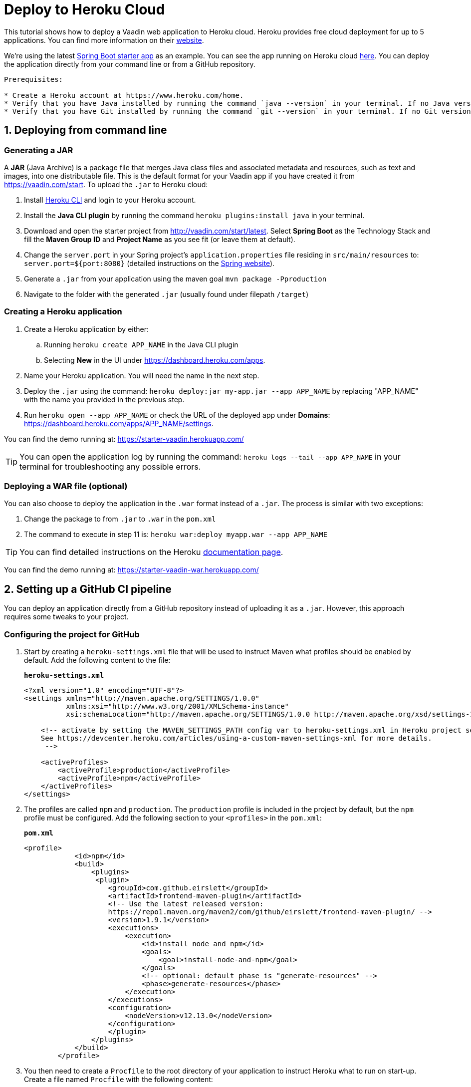 
= Deploy to Heroku Cloud

:title: Deploy to Heroku Cloud
:authors: anasmi, mikaelsu
:type: text
:tags: cloud, deploy, Java, tutorial
:description: Learn how to deploy a Vaadin app to Heroku Cloud
:repo:  https://github.com/anasmi/herokuTest
:linkattrs:
:imagesdir: ./images

This tutorial shows how to deploy a Vaadin web application to Heroku cloud. Heroku provides free cloud deployment for up to 5 applications. You can find more information on their https://www.heroku.com/[website].

We're using the latest https://vaadin.com/start/latest[Spring Boot starter app] as an example. You can see the app running on Heroku cloud https://starter-vaadin.herokuapp.com/[here]. You can deploy the application directly from your command line or from a GitHub repository.

....
Prerequisites:

* Create a Heroku account at https://www.heroku.com/home.
* Verify that you have Java installed by running the command `java --version` in your terminal. If no Java version is found, https://www.java.com/en/download/[download] and install the latest version on your computer it and configure it to the https://www.java.com/en/download/help/path.xml[*PATH*] if you're running Windows.
* Verify that you have Git installed by running the command `git --version` in your terminal. If no Git version is found, download and install the https://git-scm.com/book/en/v2/Getting-Started-Installing-Git[latest version] on your computer.
....

== 1. Deploying from command line

=== Generating a JAR

A *JAR* (Java Archive) is a package file that merges Java class files and associated metadata and resources, such as text and images, into one distributable file. This is the default format for your Vaadin app if you have created it from https://vaadin.com/start. To upload the `.jar` to Heroku cloud:

. Install https://devcenter.heroku.com/articles/heroku-cli#download-and-install[Heroku CLI] and login to your Heroku account.
. Install the *Java CLI plugin* by running the command `heroku plugins:install java` in your terminal.
. Download and open the starter project from http://vaadin.com/start/latest. Select *Spring Boot* as the Technology Stack and fill the *Maven Group ID* and *Project Name* as you see fit (or leave them at default).
. Change the `server.port` in your Spring project’s `application.properties` file residing in `src/main/resources` to: `server.port=${port:8080}` (detailed instructions on the https://docs.spring.io/spring-boot/docs/current/reference/html/howto.html#howto-change-the-location-of-external-properties[Spring website]).
. Generate a `.jar` from your application using the maven goal `mvn package -Pproduction`
. Navigate to the folder with the generated `.jar` (usually found under filepath `/target`)

=== Creating a Heroku application

. Create a Heroku application by either:
+
.. Running `heroku create APP_NAME` in the Java CLI plugin
.. Selecting *New* in the UI under https://dashboard.heroku.com/apps.
. Name your Heroku application. You will need the name in the next step.
. Deploy the `.jar` using the command: `heroku deploy:jar my-app.jar --app APP_NAME` by replacing "APP_NAME" with the name you provided in the previous step.
. Run `heroku open --app APP_NAME` or check the URL of the deployed app under *Domains*: https://dashboard.heroku.com/apps/APP_NAME/settings.

You can find the demo running at: https://starter-vaadin.herokuapp.com/

TIP: You can open the application log by running the command: `heroku logs --tail --app APP_NAME` in your terminal for troubleshooting any possible errors.

=== Deploying a WAR file (optional)

You can also choose to deploy the application in the `.war` format instead of a `.jar`. The process is similar with two exceptions:

. Change the package to from `.jar` to `.war` in the `pom.xml`
. The command to execute in step 11 is: `heroku war:deploy myapp.war --app APP_NAME`

TIP: You can find detailed instructions on the Heroku https://devcenter.heroku.com/articles/configuring-war-deployment-with-the-heroku-toolbelt[documentation page].

You can find the demo running at: https://starter-vaadin-war.herokuapp.com/

== 2. Setting up a GitHub CI pipeline

You can deploy an application directly from a GitHub repository instead of uploading it as a `.jar`. However, this approach requires some tweaks to your project.

=== Configuring the project for GitHub

. Start by creating a `heroku-settings.xml` file that will be used to instruct Maven what profiles should be enabled by default. Add the following content to the file:
+
.`*heroku-settings.xml*`
[source,xml]
----
<?xml version="1.0" encoding="UTF-8"?>
<settings xmlns="http://maven.apache.org/SETTINGS/1.0.0"
          xmlns:xsi="http://www.w3.org/2001/XMLSchema-instance"
          xsi:schemaLocation="http://maven.apache.org/SETTINGS/1.0.0 http://maven.apache.org/xsd/settings-1.0.0.xsd">

    <!-- activate by setting the MAVEN_SETTINGS_PATH config var to heroku-settings.xml in Heroku project settings tab.
    See https://devcenter.heroku.com/articles/using-a-custom-maven-settings-xml for more details.
     -->

    <activeProfiles>
        <activeProfile>production</activeProfile>
        <activeProfile>npm</activeProfile>
    </activeProfiles>
</settings>
----
+
. The profiles are called `npm` and `production`. The `production` profile is included in the project by default, but the `npm` profile must be configured. Add the following section to your `<profiles>` in the `pom.xml`:
+
.`*pom.xml*`
[source,xml]
----
<profile>
            <id>npm</id>
            <build>
                <plugins>
                 <plugin>
                    <groupId>com.github.eirslett</groupId>
                    <artifactId>frontend-maven-plugin</artifactId>
                    <!-- Use the latest released version:
                    https://repo1.maven.org/maven2/com/github/eirslett/frontend-maven-plugin/ -->
                    <version>1.9.1</version>
                    <executions>
                        <execution>
                            <id>install node and npm</id>
                            <goals>
                                <goal>install-node-and-npm</goal>
                            </goals>
                            <!-- optional: default phase is "generate-resources" -->
                            <phase>generate-resources</phase>
                        </execution>
                    </executions>
                    <configuration>
                        <nodeVersion>v12.13.0</nodeVersion>
                    </configuration>
                    </plugin>
                </plugins>
            </build>
        </profile>
----
+
. You then need to create a `Procfile` to the root directory of your application to instruct Heroku what to run on start-up. Create a file named `Procfile` with the following content:
+
`web: java -jar target/PROJECT_NAME-PROJECT_VERSION.jar $PORT`
+
and add it to the folder with the `pom.xml` file. In our case the `PROJECT_NAME-PROJECT_VERSION.jar` is called `starter_app-2.0-SNAPSHOT.jar`, but this will change based on your version and name defined in the `pom.xml` file.

. Push the code to your Github repository.

=== Deploying from GitHub

. Head over to Heroku and create a new app by selecting *New* in the UI under https://dashboard.heroku.com/apps.

. Connect the GitHub repository where your application is uploaded to the app you just created.

. Set the `MAVEN_SETTINGS_PATH` Config Var to `heroku-settings`.xml in Heroku project settings tab.
+
image::maven-settings-path.png[Project settings tab]
+
. Check the URL of the deployed app under *Domains*: https://dashboard.heroku.com/apps/APP_NAME/settings. The application should be running there.

You can find the source code on https://github.com/anasmi/herokuTest[GitHub].

_Co-authored by Anastasia Smirnova and Mikael Sukoinen_